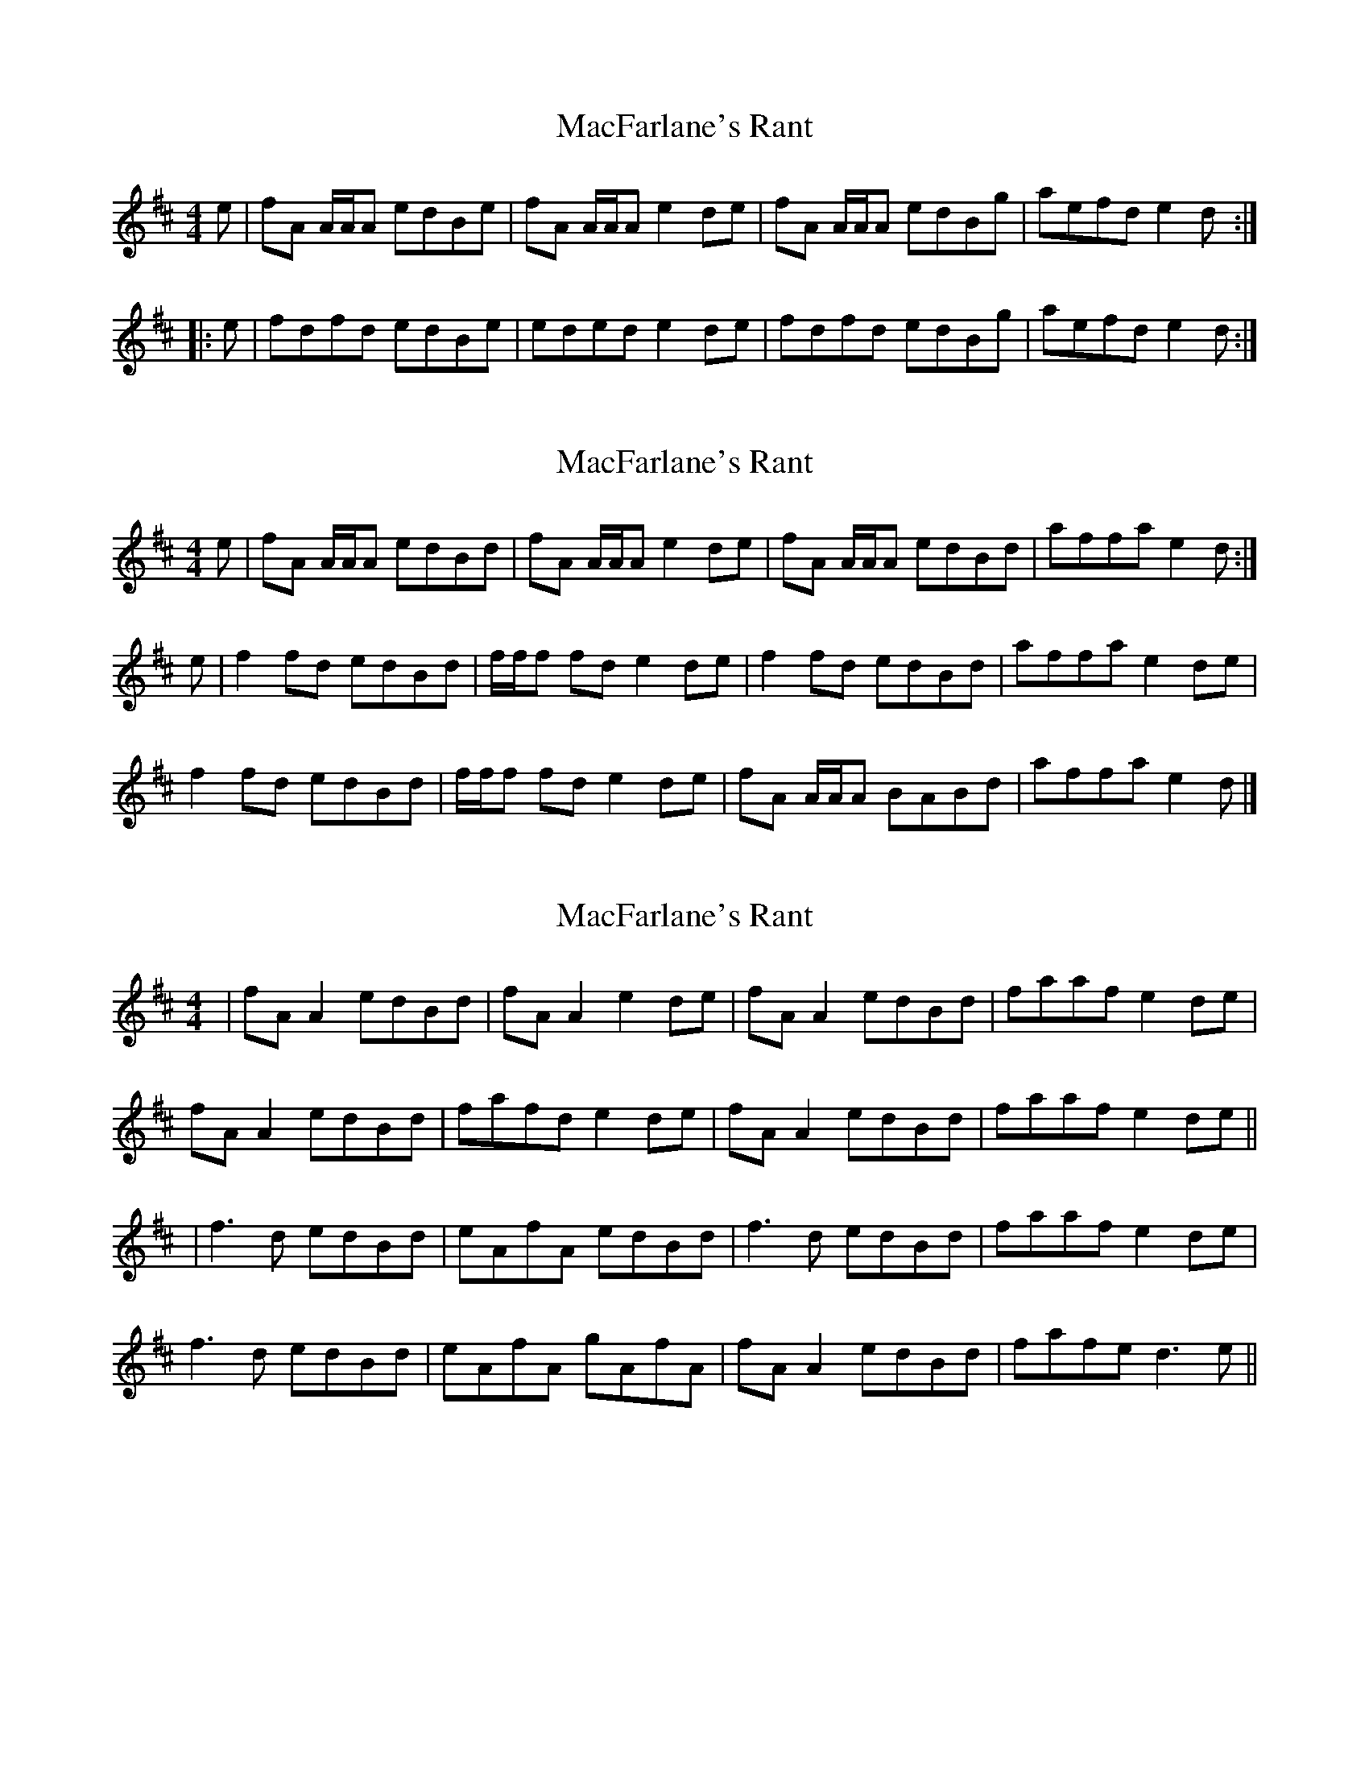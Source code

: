 X: 1
T: MacFarlane's Rant
Z: javivr
S: https://thesession.org/tunes/9500#setting9500
R: reel
M: 4/4
L: 1/8
K: Amix
e|fA A/A/A edBe|fA A/A/A e2de|fA A/A/A edBg|aefd e2d:|
|:e|fdfd edBe|eded e2de|fdfd edBg|aefd e2d:|
X: 2
T: MacFarlane's Rant
Z: dancarney84
S: https://thesession.org/tunes/9500#setting26968
R: reel
M: 4/4
L: 1/8
K: Amix
e|fA A/A/A edBd|fA A/A/A e2 de|fA A/A/A edBd|affa e2 d:|
e|f2fd edBd|f/f/f fd e2 de|f2fd edBd|affa e2 de|
f2fd edBd|f/f/f fd e2 de|fA A/A/A BABd|affa e2d|]
X: 3
T: MacFarlane's Rant
Z: JACKB
S: https://thesession.org/tunes/9500#setting26969
R: reel
M: 4/4
L: 1/8
K: Dmaj
|fA A2 edBd|fA A2 e2 de|fA A2 edBd|faaf e2 de|
fA A2 edBd|fafd e2 de|fA A2 edBd|faaf e2 de||
|f3d edBd|eAfA edBd|f3d edBd|faaf e2 de|
f3d edBd|eAfA gAfA|fA A2 edBd|fafe d3e||
